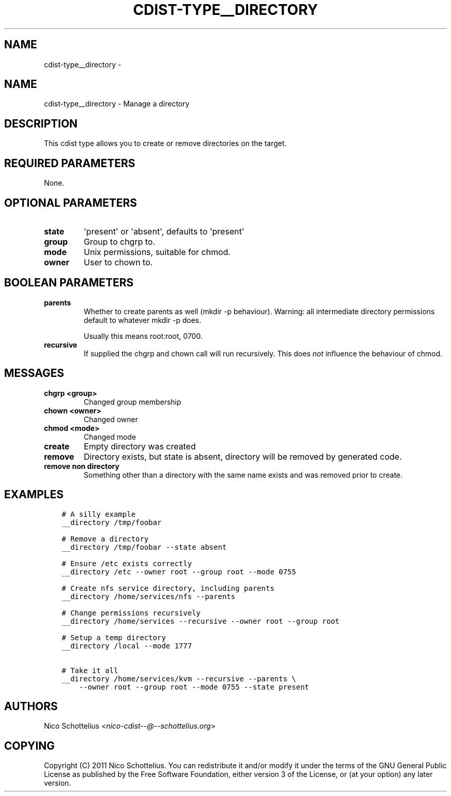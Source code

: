 .\" Man page generated from reStructuredText.
.
.TH "CDIST-TYPE__DIRECTORY" "7" "Oct 01, 2017" "4.7.1" "cdist"
.SH NAME
cdist-type__directory \- 
.
.nr rst2man-indent-level 0
.
.de1 rstReportMargin
\\$1 \\n[an-margin]
level \\n[rst2man-indent-level]
level margin: \\n[rst2man-indent\\n[rst2man-indent-level]]
-
\\n[rst2man-indent0]
\\n[rst2man-indent1]
\\n[rst2man-indent2]
..
.de1 INDENT
.\" .rstReportMargin pre:
. RS \\$1
. nr rst2man-indent\\n[rst2man-indent-level] \\n[an-margin]
. nr rst2man-indent-level +1
.\" .rstReportMargin post:
..
.de UNINDENT
. RE
.\" indent \\n[an-margin]
.\" old: \\n[rst2man-indent\\n[rst2man-indent-level]]
.nr rst2man-indent-level -1
.\" new: \\n[rst2man-indent\\n[rst2man-indent-level]]
.in \\n[rst2man-indent\\n[rst2man-indent-level]]u
..
.SH NAME
.sp
cdist\-type__directory \- Manage a directory
.SH DESCRIPTION
.sp
This cdist type allows you to create or remove directories on the target.
.SH REQUIRED PARAMETERS
.sp
None.
.SH OPTIONAL PARAMETERS
.INDENT 0.0
.TP
.B state
\(aqpresent\(aq or \(aqabsent\(aq, defaults to \(aqpresent\(aq
.TP
.B group
Group to chgrp to.
.TP
.B mode
Unix permissions, suitable for chmod.
.TP
.B owner
User to chown to.
.UNINDENT
.SH BOOLEAN PARAMETERS
.INDENT 0.0
.TP
.B parents
Whether to create parents as well (mkdir \-p behaviour).
Warning: all intermediate directory permissions default
to whatever mkdir \-p does.
.sp
Usually this means root:root, 0700.
.TP
.B recursive
If supplied the chgrp and chown call will run recursively.
This does \fInot\fP influence the behaviour of chmod.
.UNINDENT
.SH MESSAGES
.INDENT 0.0
.TP
.B chgrp <group>
Changed group membership
.TP
.B chown <owner>
Changed owner
.TP
.B chmod <mode>
Changed mode
.TP
.B create
Empty directory was created
.TP
.B remove
Directory exists, but state is absent, directory will be removed by generated code.
.TP
.B remove non directory
Something other than a directory with the same name exists and was removed prior to create.
.UNINDENT
.SH EXAMPLES
.INDENT 0.0
.INDENT 3.5
.sp
.nf
.ft C
# A silly example
__directory /tmp/foobar

# Remove a directory
__directory /tmp/foobar \-\-state absent

# Ensure /etc exists correctly
__directory /etc \-\-owner root \-\-group root \-\-mode 0755

# Create nfs service directory, including parents
__directory /home/services/nfs \-\-parents

# Change permissions recursively
__directory /home/services \-\-recursive \-\-owner root \-\-group root

# Setup a temp directory
__directory /local \-\-mode 1777

# Take it all
__directory /home/services/kvm \-\-recursive \-\-parents \e
    \-\-owner root \-\-group root \-\-mode 0755 \-\-state present
.ft P
.fi
.UNINDENT
.UNINDENT
.SH AUTHORS
.sp
Nico Schottelius <\fI\%nico\-cdist\-\-@\-\-schottelius.org\fP>
.SH COPYING
.sp
Copyright (C) 2011 Nico Schottelius. You can redistribute it
and/or modify it under the terms of the GNU General Public License as
published by the Free Software Foundation, either version 3 of the
License, or (at your option) any later version.
.\" Generated by docutils manpage writer.
.
